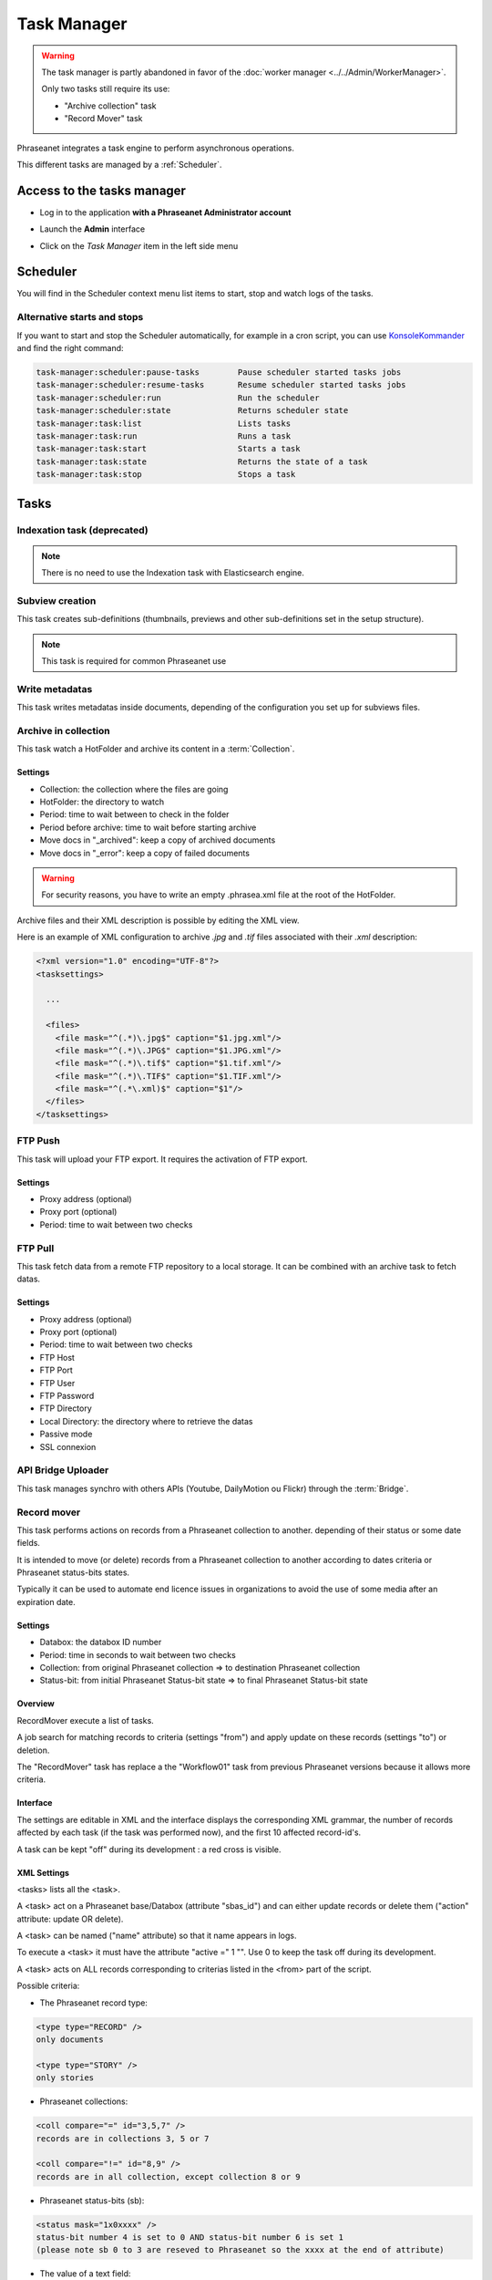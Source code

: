 Task Manager
============

.. warning::

    The task manager is partly abandoned in favor of the :doc:`worker manager <../../Admin/WorkerManager>`.

    Only two tasks still require its use:

    * "Archive collection" task
    * "Record Mover" task

Phraseanet integrates a task engine to perform asynchronous operations.

This different tasks are managed by a :ref:`Scheduler`.

Access to the tasks manager
---------------------------

* Log in to the application **with a Phraseanet Administrator account**
* Launch the **Admin** interface
* Click on the *Task Manager* item in the left side menu

  .. image:: ../images/Admin_tasks.jpg
    :align: center

.. _Scheduler:

Scheduler
---------

You will find in the Scheduler context menu list items to start, stop and
watch logs of the tasks.

.. _alternative-scheduler-start:

Alternative starts and stops
****************************

If you want to start and stop the Scheduler automatically, for example in a
cron script, you can use `KonsoleKommander <Console.html>`_ and find the right
command:

.. code-block:: bash

    task-manager:scheduler:pause-tasks        Pause scheduler started tasks jobs
    task-manager:scheduler:resume-tasks       Resume scheduler started tasks jobs
    task-manager:scheduler:run                Run the scheduler
    task-manager:scheduler:state              Returns scheduler state
    task-manager:task:list                    Lists tasks
    task-manager:task:run                     Runs a task
    task-manager:task:start                   Starts a task
    task-manager:task:state                   Returns the state of a task
    task-manager:task:stop                    Stops a task

Tasks
-----

.. seealso::

    For tasks editing, please refer to the
    :ref:`Task manager paragraph in the User manual<Tasks-Manager>`.

Indexation task (deprecated)
****************************

.. note::

    There is no need to use the Indexation task with Elasticsearch engine.

Subview creation
****************

This task creates sub-definitions (thumbnails, previews and other
sub-definitions set in the setup structure).

.. note::

    This task is required for common Phraseanet use

Write metadatas
***************

This task writes metadatas inside documents, depending of the configuration
you set up for subviews files.

Archive in collection
*********************

This task watch a HotFolder and archive its content in a  :term:`Collection`.

Settings
^^^^^^^^

* Collection: the collection where the files are going
* HotFolder: the directory to watch
* Period: time to wait between to check in the folder
* Period before archive: time to wait before starting archive
* Move docs in "_archived": keep a copy of archived documents
* Move docs in "_error": keep a copy of failed documents

.. warning::

    For security reasons, you have to write an empty .phrasea.xml
    file at the root of the HotFolder.

Archive files and their XML description is possible by editing the XML view.

Here is an example of XML configuration to archive `.jpg` and `.tif` files
associated with their `.xml` description:

.. code-block:: xml

    <?xml version="1.0" encoding="UTF-8"?>
    <tasksettings>

      ...

      <files>
        <file mask="^(.*)\.jpg$" caption="$1.jpg.xml"/>
        <file mask="^(.*)\.JPG$" caption="$1.JPG.xml"/>
        <file mask="^(.*)\.tif$" caption="$1.tif.xml"/>
        <file mask="^(.*)\.TIF$" caption="$1.TIF.xml"/>
        <file mask="^(.*\.xml)$" caption="$1"/>
      </files>
    </tasksettings>


FTP Push
********

This task will upload your FTP export. It requires the activation of FTP
export.

Settings
^^^^^^^^

* Proxy address (optional)
* Proxy port (optional)
* Period: time to wait between two checks

FTP Pull
********

This task fetch data from a remote FTP repository to a local storage. It can
be combined with an archive task to fetch datas.

Settings
^^^^^^^^

* Proxy address (optional)
* Proxy port (optional)
* Period: time to wait between two checks
* FTP Host
* FTP Port
* FTP User
* FTP Password
* FTP Directory
* Local Directory: the directory where to retrieve the datas
* Passive mode
* SSL connexion

API Bridge Uploader
*******************

This task manages synchro with others APIs (Youtube, DailyMotion ou Flickr)
through the :term:`Bridge`.

Record mover
************

This task performs actions on records from a Phraseanet collection to another.
depending of their status or some date fields.

It is intended to move (or delete) records from a Phraseanet collection to
another according to dates criteria or Phraseanet status-bits states.

Typically it can be used to automate end licence issues in organizations to
avoid the use of some media after an expiration date.

Settings
^^^^^^^^
* Databox: the databox ID number
* Period: time in seconds to wait between two checks
* Collection: from original Phraseanet collection => to destination
  Phraseanet collection
* Status-bit: from initial Phraseanet Status-bit state => to final Phraseanet
  Status-bit state

Overview
^^^^^^^^

RecordMover execute a list of tasks.

A job search for matching records to criteria (settings "from") and apply
update on these records (settings "to") or deletion.

The "RecordMover" task has replace a the "Workflow01" task from previous
Phraseanet versions because it allows more criteria.

Interface
^^^^^^^^^
The settings are editable in XML and the interface displays the corresponding
XML grammar, the number of records affected by each task (if the task was
performed now), and the first 10 affected record-id's.

A task can be kept "off" during its development : a red cross is visible.

XML Settings
^^^^^^^^^^^^

<tasks> lists all the <task>.

A <task> act on a Phraseanet base/Databox (attribute "sbas_id") and can either
update records or delete them ("action" attribute: update OR delete).

A <task> can be named ("name" attribute) so that it name appears in logs.

To execute a <task> it must have the attribute "active =" 1 "". Use 0 to keep
the task off during its development.

A <task> acts on ALL records corresponding to criterias listed in the
<from> part of the script.

Possible criteria:

- The Phraseanet record type:

.. code-block:: xml

    <type type="RECORD" />
    only documents

    <type type="STORY" />
    only stories

- Phraseanet collections:

.. code-block:: xml

    <coll compare="=" id="3,5,7" />
    records are in collections 3, 5 or 7

    <coll compare="!=" id="8,9" />
    records are in all collection, except collection 8 or 9

- Phraseanet status-bits (sb):

.. code-block:: xml

    <status mask="1x0xxxx" />
    status-bit number 4 is set to 0 AND status-bit number 6 is set 1
    (please note sb 0 to 3 are reseved to Phraseanet so the xxxx at the end of attribute)

- The value of a text field:

.. code-block:: xml

    <text field="City" compare="=" value="Paris"/>
    value in the City filed is Paris

    <text field="Author" compare="!=" value="Smith"/>
    all value in the Author field except Smith

- The value of a date in a Date type field, compared with the date of the day:

.. code-block:: xml

    <date direction="before" field="ONLINESINCE"/>
    before the date indicated in ONLINESINCE fleid compared to the date of the
    day (so where are before the indicated date)

    <date direction="after" field="ONLINESINCE" delta="+30" />
    the date in ONLINESINCE has passed since 30 days compared to the date of the
    day (so where are more than 30 days after the indicated date in the
    ONLINESINCE field)

    <date direction="after" field="PURGE" delta="-2" />
    2 days before the date indicated in a PURGE field

For the "update" action, operations described in <to> markup can concern:

- The Phraseanet collection

.. code-block:: xml

    <coll id="2" />
    records are moved to phraseanet collection 2

- Phraseanet Status-bits

.. code-block:: xml

    <status mask="0x1xxxx" />
    lower status-bits number 6 to 0, raise status-bit number 4 to 1

For the "delete", attribute *deletechildren="1"* calls for the removal of the
contents of the deleted stories.

Examples
^^^^^^^^

.. code-block:: xml

    <?xml version="1.0" encoding="UTF-8"?>
    <tasksettings>
    <period>10</period>
    <logsql>0</logsql>
    <tasks>

        <!-- leave off line (sb4=1) all records before the date in COPYRIGHT_END-->
        <task active="1" name="confidential" action="update" sbas_id="1">
        <from>
            <date direction="before" field="COPYRIGHT_END"/>
        </from>
        <to>
            <status mask="x1xxxx"/>
        </to>
        </task>

        <!-- keep on line (sb4=0) all records from 'public' collection between copyright date and archive date -->
        <task active="1" name="visible" action="update" sbas_id="1">
        <from>
            <coll compare="=" id="5"/>
            <date direction="after" field="COPYRIGHT_END"/>
            <date direction="before" field="ARCHIVAGE_DATE"/>
        </from>
        <to>
            <status mask="x0xxxx"/>
        </to>
        </task>

        <!-- tell 10 day before archiving (lower sb5) -->
        <task active="1" name="ending soon" action="update" sbas_id="1">
        <from>
            <coll compare="=" id="5"/>
            <date direction="after" field="ARCHIVE_DATE" delta="-10"/>
        </from>
        <to>
            <status mask="1xxxxx"/>
        </to>
        </task>

        <!-- move in 'archive' collection -->
        <task active="1" name="archiving" action="update" sbas_id="1">
        <from>
            <coll compare="=" id="5"/>
            <date direction="after" field="ARCHIVAGE_DATE" />
        </from>
        <to>
            <status mask="00xxxx"/>  <!-- clean status-bits states -->
            <coll id="666" />
        </to>
        </task>

        <!-- purge archived records since 1 year in 'archive' collection -->
        <task active="1" name="purge archive" action="delete" sbas_id="1">
        <from>
            <coll compare="=" id="666"/>
            <date direction="after" field="ARCHIVAGE_DATE" delta="+365" />
        </from>
        </task>

    </tasks>
    </tasksettings>

.. warning::

    In case of conflicts or overlaps between <task> criteria, successive records
    may 'jump' from one state to another at each execution of the task.

    ex :
    In the previous example, if the archive date of a record is prior to its
    copyright end date (inconsistent), sb 4 will go from 0 to 1 at each task
    execution.

    This kind of issue can be avoided by ensuring that none of the <from>
    clauses are overlapped by raising a specific Phraseanet Status-bit in each
    stage <to> of a <task>.

API Webhook
***********

This task allows to exploit the events listed in the Api_webhooks MySQL table
from the application box.
The proposed setting is to indicate the operating frequency of this task.
